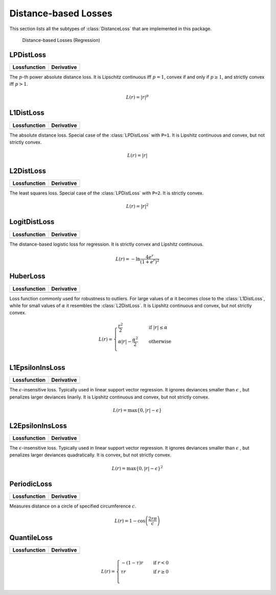Distance-based Losses
=====================

This section lists all the subtypes of :class:`DistanceLoss`
that are implemented in this package.

.. figure:: https://rawgithub.com/JuliaML/FileStorage/master/LossFunctions/distance.svg

   Distance-based Losses (Regression)

LPDistLoss
-----------

+----------------------------------------------------------------------------------------+----------------------------------------------------------------------------------------+
| Lossfunction                                                                           | Derivative                                                                             |
+========================================================================================+========================================================================================+
| .. image:: https://rawgit.com/JuliaML/FileStorage/master/LossFunctions/LPDistLoss1.svg | .. image:: https://rawgit.com/JuliaML/FileStorage/master/LossFunctions/LPDistLoss2.svg |
+----------------------------------------------------------------------------------------+----------------------------------------------------------------------------------------+

.. class:: LPDistLoss

   The :math:`p`-th power absolute distance loss.
   It is Lipschitz continuous iff :math:`p = 1`, convex if and only
   if :math:`p \ge 1`, and strictly convex iff :math:`p > 1`.

.. math::

   L(r) = | r | ^p


L1DistLoss
-----------

+----------------------------------------------------------------------------------------+----------------------------------------------------------------------------------------+
| Lossfunction                                                                           | Derivative                                                                             |
+========================================================================================+========================================================================================+
| .. image:: https://rawgit.com/JuliaML/FileStorage/master/LossFunctions/L1DistLoss1.svg | .. image:: https://rawgit.com/JuliaML/FileStorage/master/LossFunctions/L1DistLoss2.svg |
+----------------------------------------------------------------------------------------+----------------------------------------------------------------------------------------+

.. class:: L1DistLoss

   The absolute distance loss. Special case of the :class:`LPDistLoss`
   with ``P=1``.
   It is Lipshitz continuous and convex, but not strictly convex.

.. math::

   L(r) = | r |

L2DistLoss
-----------

+----------------------------------------------------------------------------------------+----------------------------------------------------------------------------------------+
| Lossfunction                                                                           | Derivative                                                                             |
+========================================================================================+========================================================================================+
| .. image:: https://rawgit.com/JuliaML/FileStorage/master/LossFunctions/L2DistLoss1.svg | .. image:: https://rawgit.com/JuliaML/FileStorage/master/LossFunctions/L2DistLoss2.svg |
+----------------------------------------------------------------------------------------+----------------------------------------------------------------------------------------+

.. class:: L2DistLoss

   The least squares loss. Special case of the :class:`LPDistLoss`
   with ``P=2``. It is strictly convex.

.. math::

   L(r) = | r | ^2

LogitDistLoss
--------------

+-------------------------------------------------------------------------------------------+-------------------------------------------------------------------------------------------+
| Lossfunction                                                                              | Derivative                                                                                |
+===========================================================================================+===========================================================================================+
| .. image:: https://rawgit.com/JuliaML/FileStorage/master/LossFunctions/LogitDistLoss1.svg | .. image:: https://rawgit.com/JuliaML/FileStorage/master/LossFunctions/LogitDistLoss2.svg |
+-------------------------------------------------------------------------------------------+-------------------------------------------------------------------------------------------+

.. class:: LogitDistLoss

   The distance-based logistic loss for regression.
   It is strictly convex and Lipshitz continuous.

.. math::

   L(r) = - \ln \frac{4 e^r}{(1 + e^r)^2}

HuberLoss
-----------

+----------------------------------------------------------------------------------------+----------------------------------------------------------------------------------------+
| Lossfunction                                                                           | Derivative                                                                             |
+========================================================================================+========================================================================================+
| .. image:: https://rawgit.com/JuliaML/FileStorage/master/LossFunctions/HuberLoss1.svg  | .. image:: https://rawgit.com/JuliaML/FileStorage/master/LossFunctions/HuberLoss2.svg  |
+----------------------------------------------------------------------------------------+----------------------------------------------------------------------------------------+

.. class:: HuberLoss

   .. attribute:: α

   Loss function commonly used for robustness to outliers.
   For large values of :math:`\alpha` it becomes close to the
   :class:`L1DistLoss`, while for small values of :math:`\alpha`
   it resembles the :class:`L2DistLoss`.
   It is Lipshitz continuous and convex, but not strictly convex.

.. math::

   L(r) = \begin{cases} \frac{r^2}{2} & \quad \text{if } | r | \le \alpha \\ \alpha | r | - \frac{\alpha^2}{2} & \quad \text{otherwise}\\ \end{cases}

L1EpsilonInsLoss
-----------------

+-----------------------------------------------------------------------------------------------+-----------------------------------------------------------------------------------------------+
| Lossfunction                                                                                  | Derivative                                                                                    |
+===============================================================================================+===============================================================================================+
| .. image:: https://rawgit.com/JuliaML/FileStorage/master/LossFunctions/L1EpsilonInsLoss1.svg  | .. image:: https://rawgit.com/JuliaML/FileStorage/master/LossFunctions/L1EpsilonInsLoss2.svg  |
+-----------------------------------------------------------------------------------------------+-----------------------------------------------------------------------------------------------+

.. class:: L1EpsilonInsLoss

   .. attribute:: ϵ

   The :math:`\epsilon`-insensitive loss. Typically used in linear
   support vector regression. It ignores deviances smaller than
   :math:`\epsilon` , but penalizes larger deviances linarily.
   It is Lipshitz continuous and convex, but not strictly convex.

.. math::

   L(r) = \max \{ 0, | r | - \epsilon \}

L2EpsilonInsLoss
-----------------

+-----------------------------------------------------------------------------------------------+-----------------------------------------------------------------------------------------------+
| Lossfunction                                                                                  | Derivative                                                                                    |
+===============================================================================================+===============================================================================================+
| .. image:: https://rawgit.com/JuliaML/FileStorage/master/LossFunctions/L2EpsilonInsLoss1.svg  | .. image:: https://rawgit.com/JuliaML/FileStorage/master/LossFunctions/L2EpsilonInsLoss2.svg  |
+-----------------------------------------------------------------------------------------------+-----------------------------------------------------------------------------------------------+

.. class:: L2EpsilonInsLoss

   .. attribute:: ϵ

   The :math:`\epsilon`-insensitive loss. Typically used in linear
   support vector regression. It ignores deviances smaller than
   :math:`\epsilon` , but penalizes larger deviances quadratically.
   It is convex, but not strictly convex.

.. math::

   L(r) = \max \{ 0, | r | - \epsilon \}^2

PeriodicLoss
-------------

+-----------------------------------------------------------------------------------------------+-----------------------------------------------------------------------------------------------+
| Lossfunction                                                                                  | Derivative                                                                                    |
+===============================================================================================+===============================================================================================+
| .. image:: https://rawgit.com/JuliaML/FileStorage/master/LossFunctions/PeriodicLoss1.svg      | .. image:: https://rawgit.com/JuliaML/FileStorage/master/LossFunctions/PeriodicLoss2.svg      |
+-----------------------------------------------------------------------------------------------+-----------------------------------------------------------------------------------------------+

.. class:: PeriodicLoss

   .. attribute:: c

   Measures distance on a circle of specified circumference :math:`c`.

.. math::

   L(r) = 1 - \cos \left ( \frac{2 r \pi}{c} \right )

QuantileLoss
-------------

+-----------------------------------------------------------------------------------------------+-----------------------------------------------------------------------------------------------+
| Lossfunction                                                                                  | Derivative                                                                                    |
+===============================================================================================+===============================================================================================+
| .. image:: https://rawgit.com/JuliaML/FileStorage/master/LossFunctions/QuantileLoss1.svg      | .. image:: https://rawgit.com/JuliaML/FileStorage/master/LossFunctions/QuantileLoss2.svg      |
+-----------------------------------------------------------------------------------------------+-----------------------------------------------------------------------------------------------+

.. class:: QuantileLoss

   .. attribute:: τ

    The quantile loss, aka pinball loss. Typically used to estimate
    the conditional :math:`\tau`-quantiles.
    It is convex, but not strictly convex. Furthermore it is
    Lipschitz continuous.

.. math::

   L(r) = \begin{cases} -\left( 1 - \tau  \right) r & \quad \text{if } r < 0 \\ \tau r & \quad \text{if } r \ge 0 \\ \end{cases}

